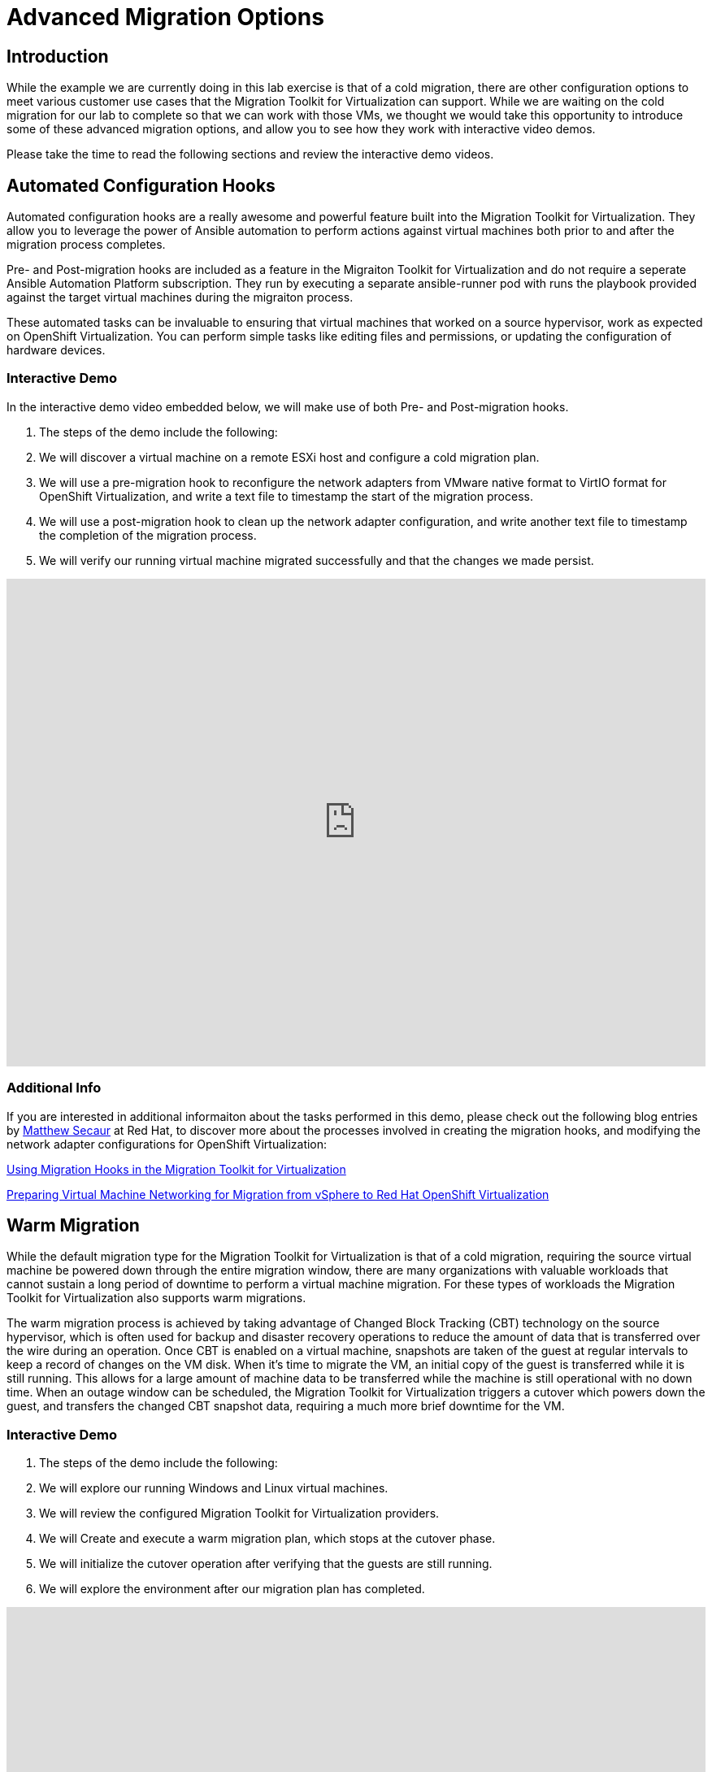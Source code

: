 = Advanced Migration Options

== Introduction

While the example we are currently doing in this lab exercise is that of a cold migration, there are other configuration options to meet various customer use cases that the Migration Toolkit for Virtualization can support. While we are waiting on the cold migration for our lab to complete so that we can work with those VMs, we thought we would take this opportunity to introduce some of these advanced migration options, and allow you to see how they work with interactive video demos.

Please take the time to read the following sections and review the interactive demo videos.


[[config_hooks]]
== Automated Configuration Hooks

Automated configuration hooks are a really awesome and powerful feature built into the Migration Toolkit for Virtualization. They allow you to leverage the power of Ansible automation to perform actions against virtual machines both prior to and after the migration process completes.

Pre- and Post-migration hooks are included as a feature in the Migraiton Toolkit for Virtualization and do not require a seperate Ansible Automation Platform subscription. They run by executing a separate ansible-runner pod with runs the playbook provided against the target virtual machines during the migraiton process.

These automated tasks can be invaluable to ensuring that virtual machines that worked on a source hypervisor, work as expected on OpenShift Virtualization. You can perform
 simple tasks like editing files and permissions, or updating the configuration of hardware devices.

=== Interactive Demo

In the interactive demo video embedded below, we will make use of both Pre- and Post-migration hooks.

. The steps of the demo include the following:
. We will discover a virtual machine on a remote ESXi host and configure a cold migration plan.
. We will use a pre-migration hook to reconfigure the network adapters from VMware native format to VirtIO format for OpenShift Virtualization, and write a text file to timestamp the start of the migration process.
. We will use a post-migration hook to clean up the network adapter configuration, and write another text file to timestamp the completion of the migration process.
. We will verify our running virtual machine migrated successfully and that the changes we made persist.

++++
<iframe
  src="https://demo.arcade.software/cfhTjX94HcFjuP2pX0Lm?embed&embed_mobile=tab&embed_desktop=inline&show_copy_link=true"
  width="100%"
  height="600px"
  frameborder="0"
  allowfullscreen>
</iframe>
++++

=== Additional Info

If you are interested in additional informaiton about the tasks performed in this demo, please check out the following blog entries by https://www.redhat.com/en/authors/matthew-secaur[Matthew Secaur] at Red Hat, to discover more about the processes involved in creating the migration hooks, and modifying the network adapter configurations for OpenShift Virtualization:


https://www.redhat.com/en/blog/migration-hooks-with-migration-toolkit-for-virtualization[Using Migration Hooks in the Migration Toolkit for Virtualization^]

https://www.redhat.com/en/blog/openshift-virtualization-networking-for-vsphere-migration[Preparing Virtual Machine Networking for Migration from vSphere to Red Hat OpenShift Virtualization^]


[[warm_migration]]
== Warm Migration

While the default migration type for the Migration Toolkit for Virtualization is that of a cold migration, requiring the source virtual machine be powered down through the entire migration window, there are many organizations with valuable workloads that cannot sustain a long period of downtime to perform a virtual machine migration. For these types of workloads the Migration Toolkit for Virtualization also supports warm migrations.

The warm migration process is achieved by taking advantage of Changed Block Tracking (CBT) technology on the source hypervisor, which is often used for backup and disaster recovery operations to reduce the amount of data that is transferred over the wire during an operation. Once CBT is enabled on a virtual machine, snapshots are taken of the guest at regular intervals to keep a record of changes on the VM disk. When it's time to migrate the VM, an initial copy of the guest is transferred while it is still running. This allows for a large amount of machine data to be transferred while the machine is still operational with no down time. When an outage window can be scheduled, the Migration Toolkit for Virtualization triggers a cutover which powers down the guest, and transfers the changed CBT snapshot data, requiring a much more brief downtime for the VM.

=== Interactive Demo 

. The steps of the demo include the following:
. We will explore our running Windows and Linux virtual machines.
. We will review the configured Migration Toolkit for Virtualization providers.
. We will Create and execute a warm migration plan, which stops at the cutover phase.
. We will initialize the cutover operation after verifying that the guests are still running.
. We will explore the environment after our migration plan has completed.

++++
<iframe
  src="https://demo.arcade.software/XavEz1uQrK12baAJqYnm?embed&embed_mobile=tab&embed_desktop=inline&show_copy_link=true"
  width="100%"
  height="600px"
  frameborder="0"
  allowfullscreen>
</iframe>
++++

== Summary

In this section we have discussed and viewed two different interactive demos of advanced features that can be leveraged to ease your migration experience from your legacy hypervisor to Red Hat OpenShift Virtualization. Leveraging pre- and post-migration hooks can ease the transition of our virtual guests from one hypervisor environment to another by automating configuration options, and warm migrations can enable us to tranfer these machines with to their new home with extremely limited downtime. If you have any questions about either of these functions, please feel free to ask your lab proctors. You may now continue on to the next lab section where you will get to work with the virtual machines that you have imported.
